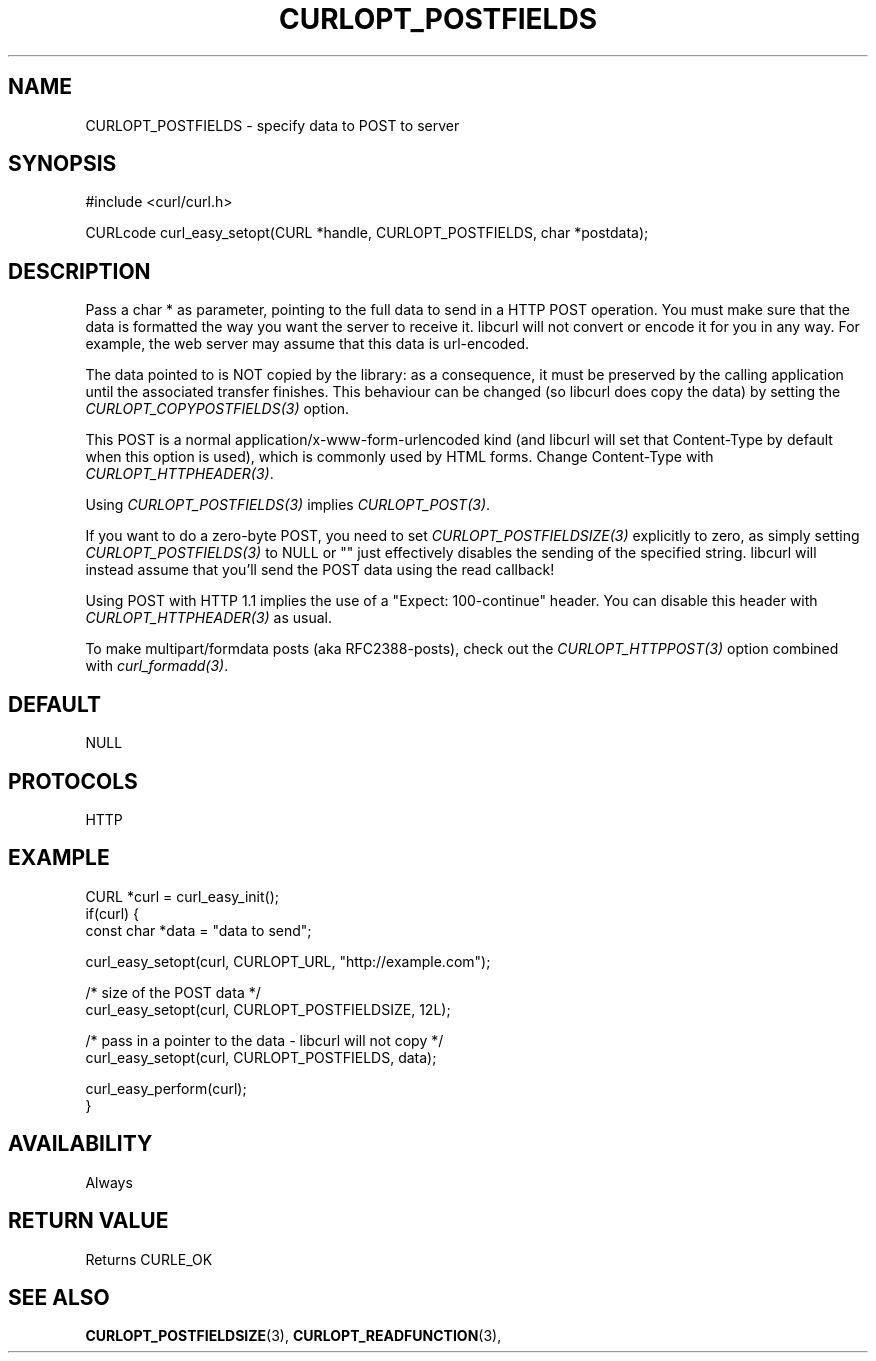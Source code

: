 .\" **************************************************************************
.\" *                                  _   _ ____  _
.\" *  Project                     ___| | | |  _ \| |
.\" *                             / __| | | | |_) | |
.\" *                            | (__| |_| |  _ <| |___
.\" *                             \___|\___/|_| \_\_____|
.\" *
.\" * Copyright (C) 1998 - 2014, Daniel Stenberg, <daniel@haxx.se>, et al.
.\" *
.\" * This software is licensed as described in the file COPYING, which
.\" * you should have received as part of this distribution. The terms
.\" * are also available at http://curl.haxx.se/docs/copyright.html.
.\" *
.\" * You may opt to use, copy, modify, merge, publish, distribute and/or sell
.\" * copies of the Software, and permit persons to whom the Software is
.\" * furnished to do so, under the terms of the COPYING file.
.\" *
.\" * This software is distributed on an "AS IS" basis, WITHOUT WARRANTY OF ANY
.\" * KIND, either express or implied.
.\" *
.\" **************************************************************************
.\"
.TH CURLOPT_POSTFIELDS 3 "17 Jun 2014" "libcurl 7.37.0" "curl_easy_setopt options"
.SH NAME
CURLOPT_POSTFIELDS \- specify data to POST to server
.SH SYNOPSIS
#include <curl/curl.h>

CURLcode curl_easy_setopt(CURL *handle, CURLOPT_POSTFIELDS, char *postdata);
.SH DESCRIPTION
Pass a char * as parameter, pointing to the full data to send in a HTTP POST
operation. You must make sure that the data is formatted the way you want the
server to receive it. libcurl will not convert or encode it for you in any
way. For example, the web server may assume that this data is url-encoded.

The data pointed to is NOT copied by the library: as a consequence, it must be
preserved by the calling application until the associated transfer finishes.
This behaviour can be changed (so libcurl does copy the data) by setting the
\fICURLOPT_COPYPOSTFIELDS(3)\fP option.

This POST is a normal application/x-www-form-urlencoded kind (and libcurl will
set that Content-Type by default when this option is used), which is commonly
used by HTML forms. Change Content-Type with \fICURLOPT_HTTPHEADER(3)\fP.

Using \fICURLOPT_POSTFIELDS(3)\fP implies \fICURLOPT_POST(3)\fP.

If you want to do a zero-byte POST, you need to set
\fICURLOPT_POSTFIELDSIZE(3)\fP explicitly to zero, as simply setting
\fICURLOPT_POSTFIELDS(3)\fP to NULL or "" just effectively disables the
sending of the specified string. libcurl will instead assume that you'll send
the POST data using the read callback!

Using POST with HTTP 1.1 implies the use of a "Expect: 100-continue" header.
You can disable this header with \fICURLOPT_HTTPHEADER(3)\fP as usual.

To make multipart/formdata posts (aka RFC2388-posts), check out the
\fICURLOPT_HTTPPOST(3)\fP option combined with \fIcurl_formadd(3)\fP.
.SH DEFAULT
NULL
.SH PROTOCOLS
HTTP
.SH EXAMPLE
.nf
CURL *curl = curl_easy_init();
if(curl) {
  const char *data = "data to send";

  curl_easy_setopt(curl, CURLOPT_URL, "http://example.com");

  /* size of the POST data */
  curl_easy_setopt(curl, CURLOPT_POSTFIELDSIZE, 12L);

  /* pass in a pointer to the data - libcurl will not copy */
  curl_easy_setopt(curl, CURLOPT_POSTFIELDS, data);

  curl_easy_perform(curl);
}
.fi
.SH AVAILABILITY
Always
.SH RETURN VALUE
Returns CURLE_OK
.SH "SEE ALSO"
.BR CURLOPT_POSTFIELDSIZE "(3), " CURLOPT_READFUNCTION "(3), "
